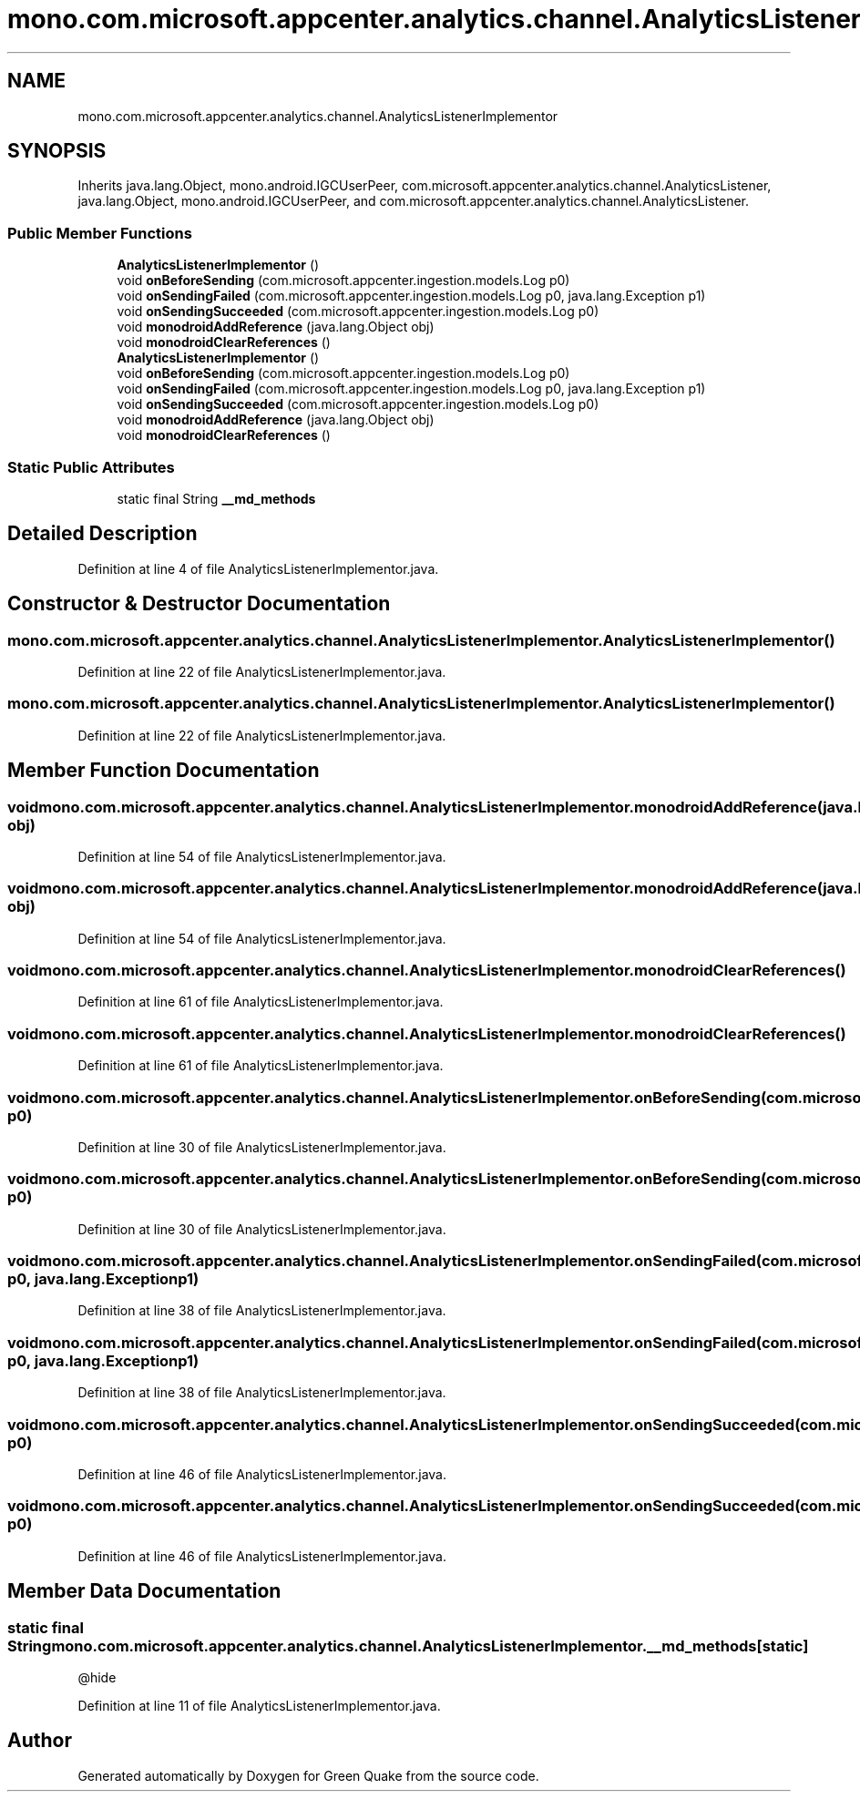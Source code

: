 .TH "mono.com.microsoft.appcenter.analytics.channel.AnalyticsListenerImplementor" 3 "Thu Apr 29 2021" "Version 1.0" "Green Quake" \" -*- nroff -*-
.ad l
.nh
.SH NAME
mono.com.microsoft.appcenter.analytics.channel.AnalyticsListenerImplementor
.SH SYNOPSIS
.br
.PP
.PP
Inherits java\&.lang\&.Object, mono\&.android\&.IGCUserPeer, com\&.microsoft\&.appcenter\&.analytics\&.channel\&.AnalyticsListener, java\&.lang\&.Object, mono\&.android\&.IGCUserPeer, and com\&.microsoft\&.appcenter\&.analytics\&.channel\&.AnalyticsListener\&.
.SS "Public Member Functions"

.in +1c
.ti -1c
.RI "\fBAnalyticsListenerImplementor\fP ()"
.br
.ti -1c
.RI "void \fBonBeforeSending\fP (com\&.microsoft\&.appcenter\&.ingestion\&.models\&.Log p0)"
.br
.ti -1c
.RI "void \fBonSendingFailed\fP (com\&.microsoft\&.appcenter\&.ingestion\&.models\&.Log p0, java\&.lang\&.Exception p1)"
.br
.ti -1c
.RI "void \fBonSendingSucceeded\fP (com\&.microsoft\&.appcenter\&.ingestion\&.models\&.Log p0)"
.br
.ti -1c
.RI "void \fBmonodroidAddReference\fP (java\&.lang\&.Object obj)"
.br
.ti -1c
.RI "void \fBmonodroidClearReferences\fP ()"
.br
.ti -1c
.RI "\fBAnalyticsListenerImplementor\fP ()"
.br
.ti -1c
.RI "void \fBonBeforeSending\fP (com\&.microsoft\&.appcenter\&.ingestion\&.models\&.Log p0)"
.br
.ti -1c
.RI "void \fBonSendingFailed\fP (com\&.microsoft\&.appcenter\&.ingestion\&.models\&.Log p0, java\&.lang\&.Exception p1)"
.br
.ti -1c
.RI "void \fBonSendingSucceeded\fP (com\&.microsoft\&.appcenter\&.ingestion\&.models\&.Log p0)"
.br
.ti -1c
.RI "void \fBmonodroidAddReference\fP (java\&.lang\&.Object obj)"
.br
.ti -1c
.RI "void \fBmonodroidClearReferences\fP ()"
.br
.in -1c
.SS "Static Public Attributes"

.in +1c
.ti -1c
.RI "static final String \fB__md_methods\fP"
.br
.in -1c
.SH "Detailed Description"
.PP 
Definition at line 4 of file AnalyticsListenerImplementor\&.java\&.
.SH "Constructor & Destructor Documentation"
.PP 
.SS "mono\&.com\&.microsoft\&.appcenter\&.analytics\&.channel\&.AnalyticsListenerImplementor\&.AnalyticsListenerImplementor ()"

.PP
Definition at line 22 of file AnalyticsListenerImplementor\&.java\&.
.SS "mono\&.com\&.microsoft\&.appcenter\&.analytics\&.channel\&.AnalyticsListenerImplementor\&.AnalyticsListenerImplementor ()"

.PP
Definition at line 22 of file AnalyticsListenerImplementor\&.java\&.
.SH "Member Function Documentation"
.PP 
.SS "void mono\&.com\&.microsoft\&.appcenter\&.analytics\&.channel\&.AnalyticsListenerImplementor\&.monodroidAddReference (java\&.lang\&.Object obj)"

.PP
Definition at line 54 of file AnalyticsListenerImplementor\&.java\&.
.SS "void mono\&.com\&.microsoft\&.appcenter\&.analytics\&.channel\&.AnalyticsListenerImplementor\&.monodroidAddReference (java\&.lang\&.Object obj)"

.PP
Definition at line 54 of file AnalyticsListenerImplementor\&.java\&.
.SS "void mono\&.com\&.microsoft\&.appcenter\&.analytics\&.channel\&.AnalyticsListenerImplementor\&.monodroidClearReferences ()"

.PP
Definition at line 61 of file AnalyticsListenerImplementor\&.java\&.
.SS "void mono\&.com\&.microsoft\&.appcenter\&.analytics\&.channel\&.AnalyticsListenerImplementor\&.monodroidClearReferences ()"

.PP
Definition at line 61 of file AnalyticsListenerImplementor\&.java\&.
.SS "void mono\&.com\&.microsoft\&.appcenter\&.analytics\&.channel\&.AnalyticsListenerImplementor\&.onBeforeSending (com\&.microsoft\&.appcenter\&.ingestion\&.models\&.Log p0)"

.PP
Definition at line 30 of file AnalyticsListenerImplementor\&.java\&.
.SS "void mono\&.com\&.microsoft\&.appcenter\&.analytics\&.channel\&.AnalyticsListenerImplementor\&.onBeforeSending (com\&.microsoft\&.appcenter\&.ingestion\&.models\&.Log p0)"

.PP
Definition at line 30 of file AnalyticsListenerImplementor\&.java\&.
.SS "void mono\&.com\&.microsoft\&.appcenter\&.analytics\&.channel\&.AnalyticsListenerImplementor\&.onSendingFailed (com\&.microsoft\&.appcenter\&.ingestion\&.models\&.Log p0, java\&.lang\&.Exception p1)"

.PP
Definition at line 38 of file AnalyticsListenerImplementor\&.java\&.
.SS "void mono\&.com\&.microsoft\&.appcenter\&.analytics\&.channel\&.AnalyticsListenerImplementor\&.onSendingFailed (com\&.microsoft\&.appcenter\&.ingestion\&.models\&.Log p0, java\&.lang\&.Exception p1)"

.PP
Definition at line 38 of file AnalyticsListenerImplementor\&.java\&.
.SS "void mono\&.com\&.microsoft\&.appcenter\&.analytics\&.channel\&.AnalyticsListenerImplementor\&.onSendingSucceeded (com\&.microsoft\&.appcenter\&.ingestion\&.models\&.Log p0)"

.PP
Definition at line 46 of file AnalyticsListenerImplementor\&.java\&.
.SS "void mono\&.com\&.microsoft\&.appcenter\&.analytics\&.channel\&.AnalyticsListenerImplementor\&.onSendingSucceeded (com\&.microsoft\&.appcenter\&.ingestion\&.models\&.Log p0)"

.PP
Definition at line 46 of file AnalyticsListenerImplementor\&.java\&.
.SH "Member Data Documentation"
.PP 
.SS "static final String mono\&.com\&.microsoft\&.appcenter\&.analytics\&.channel\&.AnalyticsListenerImplementor\&.__md_methods\fC [static]\fP"
@hide 
.PP
Definition at line 11 of file AnalyticsListenerImplementor\&.java\&.

.SH "Author"
.PP 
Generated automatically by Doxygen for Green Quake from the source code\&.
